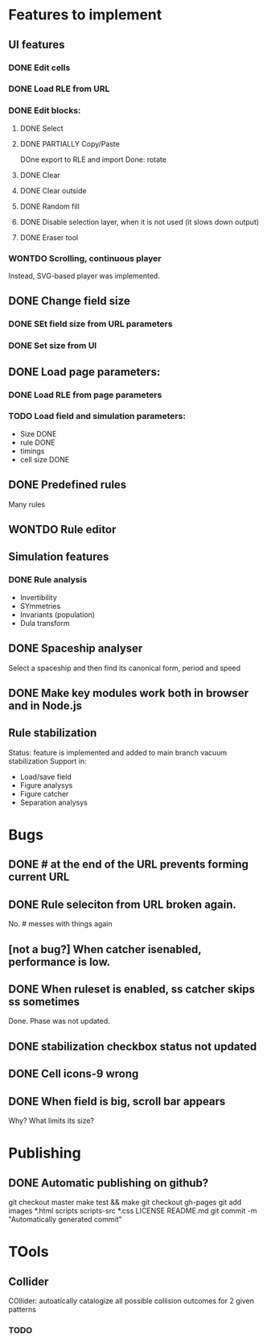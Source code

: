 * Features to implement

** UI features
*** DONE Edit cells
*** DONE Load RLE from URL
*** DONE Edit blocks:
**** DONE Select
**** DONE PARTIALLY Copy/Paste
     DOne export to RLE and import
     Done: rotate
**** DONE Clear
**** DONE Clear outside
**** DONE Random fill
**** DONE Disable selection layer, when it is not used (it slows down output)
**** DONE Eraser tool
*** WONTDO Scrolling, continuous player
    Instead, SVG-based player was implemented.

** DONE Change field size
*** DONE SEt field size from URL parameters
*** DONE Set size from UI
** DONE Load page parameters:
*** DONE Load RLE from page parameters
*** TODO Load field and simulation parameters:
    - Size DONE
    - rule DONE
    - timings
    - cell size DONE
** DONE Predefined rules
   Many rules
** WONTDO Rule editor
   
** Simulation features
*** DONE Rule analysis
    - Invertibility 
    - SYmmetries
    - Invariants (population)
    - Dula transform
** DONE Spaceship analyser
   Select a spaceship and then find its canonical form, period and speed
   
** DONE Make key modules work both in browser and in Node.js
   
** Rule stabilization
   Status: feature is implemented and added to main branch
   vacuum stabilization
   Support in:
   - Load/save field
   - Figure analysys
   - Figure catcher
   - Separation analysys

* Bugs
** DONE # at the end of the URL prevents forming current URL
** DONE Rule seleciton from URL broken again.
   No. # messes with things again
** [not a bug?] When catcher isenabled, performance is low.
** DONE When ruleset is enabled, ss catcher skips ss sometimes
   Done. Phase was not updated.
** DONE stabilization checkbox status not updated
   
** DONE Cell icons-9 wrong  
** DONE When field is big, scroll bar appears
   Why? What limits its size?
   

* Publishing
** DONE Automatic publishing on github?
   git checkout master
   make test && make
   git checkout gh-pages
   git add images *.html scripts scripts-src *.css LICENSE README.md
   git commit -m "Automatically generated commit"


* TOols
** Collider
   COllider: autoatically catalogize all possible collision outcomes for 2 given patterns
   
*** TODO
